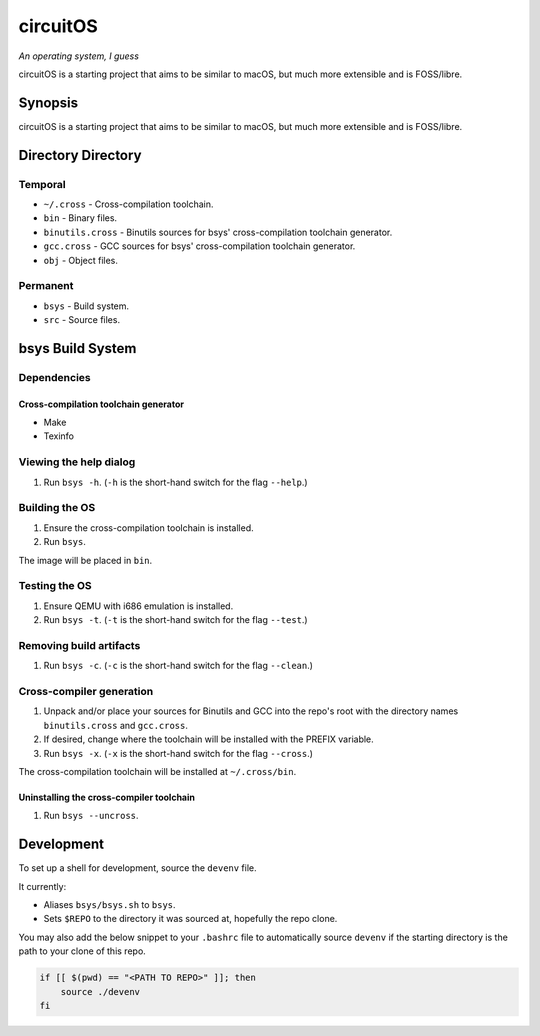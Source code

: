 circuitOS
=========

*An operating system, I guess*

circuitOS is a starting project that aims to be similar to macOS, but much more extensible and is FOSS/libre.

Synopsis
--------
circuitOS is a starting project that aims to be similar to macOS, but much more extensible and is FOSS/libre.

Directory Directory
-------------------
Temporal
^^^^^^^^
* ``~/.cross`` - Cross-compilation toolchain.
* ``bin`` - Binary files.
* ``binutils.cross`` - Binutils sources for bsys' cross-compilation toolchain generator.
* ``gcc.cross`` - GCC sources for bsys' cross-compilation toolchain generator.
* ``obj`` - Object files.

Permanent
^^^^^^^^^
* ``bsys`` - Build system.
* ``src`` - Source files.

bsys Build System
-----------------
Dependencies
^^^^^^^^^^^^
Cross-compilation toolchain generator
"""""""""""""""""""""""""""""""""""""
- Make
- Texinfo

Viewing the help dialog
^^^^^^^^^^^^^^^^^^^^^^^
1. Run ``bsys -h``. (``-h`` is the short-hand switch for the flag ``--help``.)

Building the OS
^^^^^^^^^^^^^^^
1. Ensure the cross-compilation toolchain is installed.
2. Run ``bsys``.

The image will be placed in ``bin``.

Testing the OS
^^^^^^^^^^^^^^
1. Ensure QEMU with i686 emulation is installed.
2. Run ``bsys -t``. (``-t`` is the short-hand switch for the flag ``--test``.)

Removing build artifacts
^^^^^^^^^^^^^^^^^^^^^^^^
1. Run ``bsys -c``. (``-c`` is the short-hand switch for the flag ``--clean``.)

Cross-compiler generation
^^^^^^^^^^^^^^^^^^^^^^^^^
1. Unpack and/or place your sources for Binutils and GCC into the repo's root with the directory names ``binutils.cross`` and ``gcc.cross``.
2. If desired, change where the toolchain will be installed with the PREFIX variable.
3. Run ``bsys -x``. (``-x`` is the short-hand switch for the flag ``--cross``.)

The cross-compilation toolchain will be installed at ``~/.cross/bin``.

Uninstalling the cross-compiler toolchain
"""""""""""""""""""""""""""""""""""""""""
1. Run ``bsys --uncross``.

Development
-----------
To set up a shell for development, source the ``devenv`` file.

It currently:

- Aliases ``bsys/bsys.sh`` to ``bsys``.
- Sets ``$REPO`` to the directory it was sourced at, hopefully the repo clone.

You may also add the below snippet to your ``.bashrc`` file to automatically source ``devenv`` if the starting directory is the path to your clone of this repo.

..  code-block:: bash

    if [[ $(pwd) == "<PATH TO REPO>" ]]; then
        source ./devenv
    fi